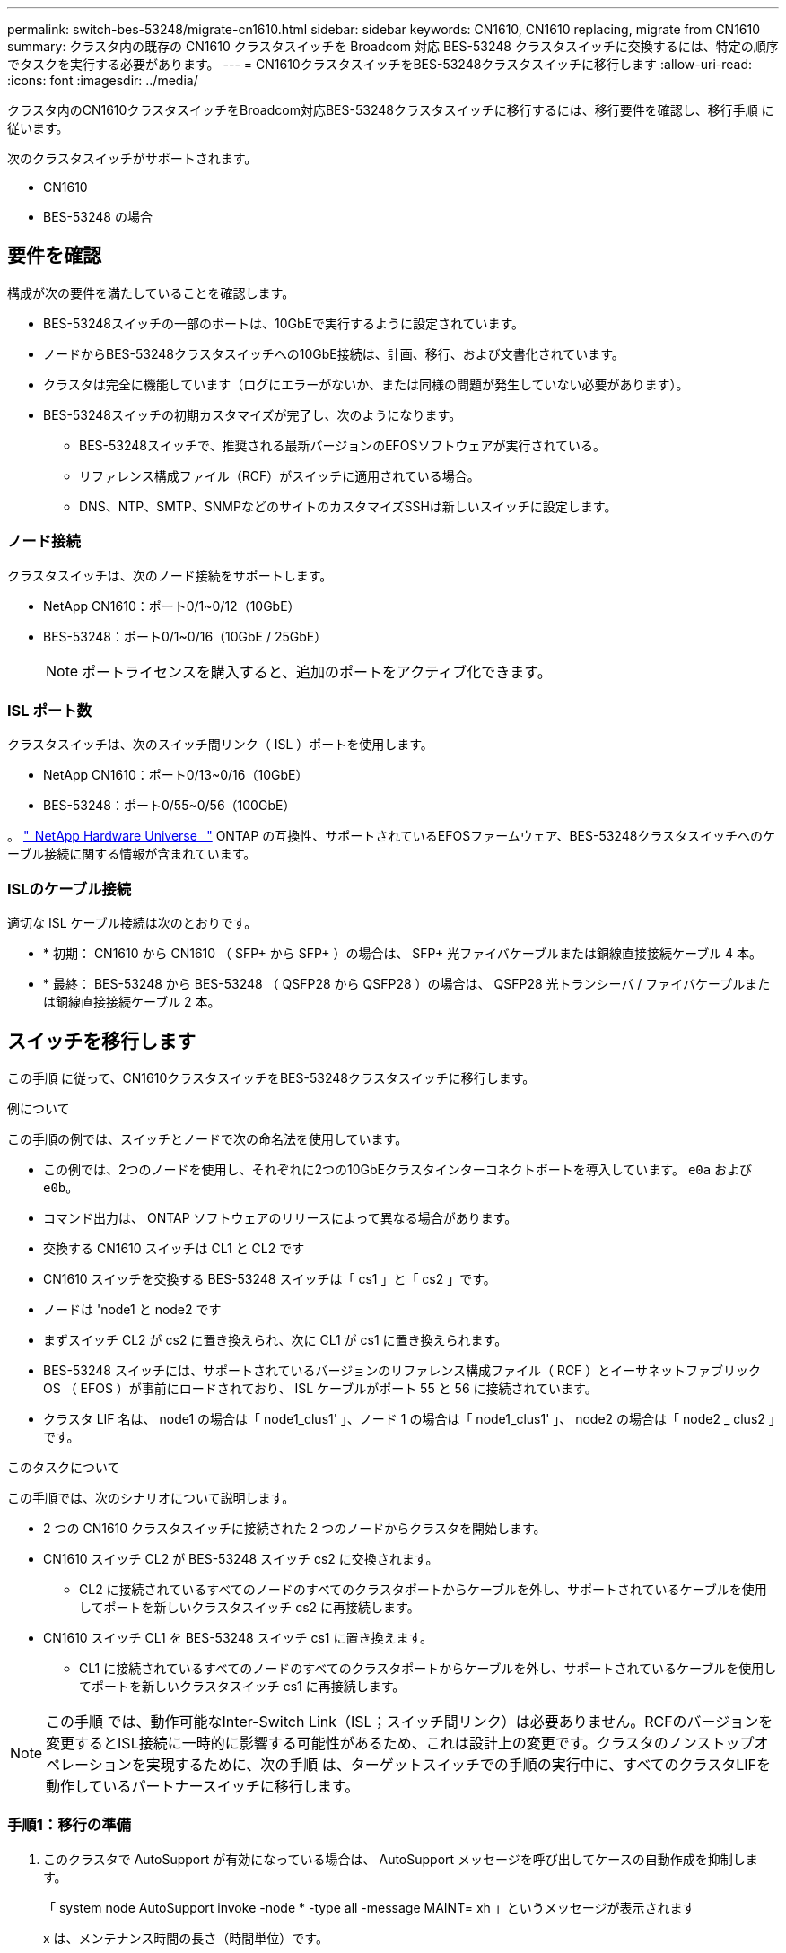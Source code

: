 ---
permalink: switch-bes-53248/migrate-cn1610.html 
sidebar: sidebar 
keywords: CN1610, CN1610 replacing, migrate from CN1610 
summary: クラスタ内の既存の CN1610 クラスタスイッチを Broadcom 対応 BES-53248 クラスタスイッチに交換するには、特定の順序でタスクを実行する必要があります。 
---
= CN1610クラスタスイッチをBES-53248クラスタスイッチに移行します
:allow-uri-read: 
:icons: font
:imagesdir: ../media/


[role="lead"]
クラスタ内のCN1610クラスタスイッチをBroadcom対応BES-53248クラスタスイッチに移行するには、移行要件を確認し、移行手順 に従います。

次のクラスタスイッチがサポートされます。

* CN1610
* BES-53248 の場合




== 要件を確認

構成が次の要件を満たしていることを確認します。

* BES-53248スイッチの一部のポートは、10GbEで実行するように設定されています。
* ノードからBES-53248クラスタスイッチへの10GbE接続は、計画、移行、および文書化されています。
* クラスタは完全に機能しています（ログにエラーがないか、または同様の問題が発生していない必要があります）。
* BES-53248スイッチの初期カスタマイズが完了し、次のようになります。
+
** BES-53248スイッチで、推奨される最新バージョンのEFOSソフトウェアが実行されている。
** リファレンス構成ファイル（RCF）がスイッチに適用されている場合。
** DNS、NTP、SMTP、SNMPなどのサイトのカスタマイズSSHは新しいスイッチに設定します。






=== ノード接続

クラスタスイッチは、次のノード接続をサポートします。

* NetApp CN1610：ポート0/1~0/12（10GbE）
* BES-53248：ポート0/1~0/16（10GbE / 25GbE）
+

NOTE: ポートライセンスを購入すると、追加のポートをアクティブ化できます。





=== ISL ポート数

クラスタスイッチは、次のスイッチ間リンク（ ISL ）ポートを使用します。

* NetApp CN1610：ポート0/13~0/16（10GbE）
* BES-53248：ポート0/55~0/56（100GbE）


。 https://hwu.netapp.com/Home/Index["_NetApp Hardware Universe _"^] ONTAP の互換性、サポートされているEFOSファームウェア、BES-53248クラスタスイッチへのケーブル接続に関する情報が含まれています。



=== ISLのケーブル接続

適切な ISL ケーブル接続は次のとおりです。

* * 初期： CN1610 から CN1610 （ SFP+ から SFP+ ）の場合は、 SFP+ 光ファイバケーブルまたは銅線直接接続ケーブル 4 本。
* * 最終： BES-53248 から BES-53248 （ QSFP28 から QSFP28 ）の場合は、 QSFP28 光トランシーバ / ファイバケーブルまたは銅線直接接続ケーブル 2 本。




== スイッチを移行します

この手順 に従って、CN1610クラスタスイッチをBES-53248クラスタスイッチに移行します。

.例について
この手順の例では、スイッチとノードで次の命名法を使用しています。

* この例では、2つのノードを使用し、それぞれに2つの10GbEクラスタインターコネクトポートを導入しています。 `e0a` および `e0b`。
* コマンド出力は、 ONTAP ソフトウェアのリリースによって異なる場合があります。
* 交換する CN1610 スイッチは CL1 と CL2 です
* CN1610 スイッチを交換する BES-53248 スイッチは「 cs1 」と「 cs2 」です。
* ノードは 'node1 と node2 です
* まずスイッチ CL2 が cs2 に置き換えられ、次に CL1 が cs1 に置き換えられます。
* BES-53248 スイッチには、サポートされているバージョンのリファレンス構成ファイル（ RCF ）とイーサネットファブリック OS （ EFOS ）が事前にロードされており、 ISL ケーブルがポート 55 と 56 に接続されています。
* クラスタ LIF 名は、 node1 の場合は「 node1_clus1' 」、ノード 1 の場合は「 node1_clus1' 」、 node2 の場合は「 node2 _ clus2 」です。


.このタスクについて
この手順では、次のシナリオについて説明します。

* 2 つの CN1610 クラスタスイッチに接続された 2 つのノードからクラスタを開始します。
* CN1610 スイッチ CL2 が BES-53248 スイッチ cs2 に交換されます。
+
** CL2 に接続されているすべてのノードのすべてのクラスタポートからケーブルを外し、サポートされているケーブルを使用してポートを新しいクラスタスイッチ cs2 に再接続します。


* CN1610 スイッチ CL1 を BES-53248 スイッチ cs1 に置き換えます。
+
** CL1 に接続されているすべてのノードのすべてのクラスタポートからケーブルを外し、サポートされているケーブルを使用してポートを新しいクラスタスイッチ cs1 に再接続します。





NOTE: この手順 では、動作可能なInter-Switch Link（ISL；スイッチ間リンク）は必要ありません。RCFのバージョンを変更するとISL接続に一時的に影響する可能性があるため、これは設計上の変更です。クラスタのノンストップオペレーションを実現するために、次の手順 は、ターゲットスイッチでの手順の実行中に、すべてのクラスタLIFを動作しているパートナースイッチに移行します。



=== 手順1：移行の準備

. このクラスタで AutoSupport が有効になっている場合は、 AutoSupport メッセージを呼び出してケースの自動作成を抑制します。
+
「 system node AutoSupport invoke -node * -type all -message MAINT= xh 」というメッセージが表示されます

+
x は、メンテナンス時間の長さ（時間単位）です。

+

NOTE: AutoSupport メッセージはテクニカルサポートにこのメンテナンスタスクについて通知し、メンテナンス時間中はケースの自動作成が停止されます。

+
次のコマンドは、ケースの自動作成を 2 時間停止します。

+
[listing]
----
cluster1::*> system node autosupport invoke -node * -type all -message MAINT=2h
----
. 権限レベルを advanced に変更します。続行するかどうかを尋ねられたら、「 * y * 」と入力します。
+
「 advanced 」の権限が必要です

+
advanced のプロンプト（ * > ）が表示されます。





=== 手順2：ポートとケーブルを設定する

. 新しいスイッチで、スイッチcs1とcs2間のISLがケーブル接続され、正常に機能していることを確認します。
+
'how port-channel

+
.例を示します
[%collapsible]
====
次の例は、スイッチcs1のISLポートが* up *になっていることを示しています。

[listing, subs="+quotes"]
----
(cs1)# *show port-channel 1/1*
Local Interface................................ 1/1
Channel Name................................... Cluster-ISL
Link State..................................... Up
Admin Mode..................................... Enabled
Type........................................... Dynamic
Port channel Min-links......................... 1
Load Balance Option............................ 7
(Enhanced hashing mode)

Mbr    Device/       Port       Port
Ports  Timeout       Speed      Active
------ ------------- ---------  -------
0/55   actor/long    100G Full  True
       partner/long
0/56   actor/long    100G Full  True
       partner/long
(cs1) #
----
次の例は、スイッチcs2上のISLポートが* up *になっていることを示しています。

[listing, subs="+quotes"]
----
(cs2)# *show port-channel 1/1*
Local Interface................................ 1/1
Channel Name................................... Cluster-ISL
Link State..................................... Up
Admin Mode..................................... Enabled
Type........................................... Dynamic
Port channel Min-links......................... 1
Load Balance Option............................ 7
(Enhanced hashing mode)

Mbr    Device/       Port       Port
Ports  Timeout       Speed      Active
------ ------------- ---------  -------
0/55   actor/long    100G Full  True
       partner/long
0/56   actor/long    100G Full  True
       partner/long
----
====
. 既存のクラスタスイッチに接続されている各ノードのクラスタポートを表示します。
+
「 network device-discovery show -protocol cdp 」と入力します

+
.例を示します
[%collapsible]
====
次の例は、各クラスタインターコネクトスイッチの各ノードに設定されているクラスタインターコネクトインターフェイスの数を示しています。

[listing, subs="+quotes"]
----
cluster1::*> *network device-discovery show -protocol cdp*
Node/       Local  Discovered
Protocol    Port   Device (LLDP: ChassisID)  Interface         Platform
----------- ------ ------------------------- ----------------  ----------------
node2      /cdp
            e0a    CL1                       0/2               CN1610
            e0b    CL2                       0/2               CN1610
node1      /cdp
            e0a    CL1                       0/1               CN1610
            e0b    CL2                       0/1               CN1610
----
====
. 各クラスタインターフェイスの管理ステータスまたは動作ステータスを確認します。
+
.. すべてのクラスタポートが `up` を使用 `healthy` ステータス：
+
「 network port show -ipspace cluster 」のように表示されます

+
.例を示します
[%collapsible]
====
[listing, subs="+quotes"]
----
cluster1::*> *network port show -ipspace Cluster*

Node: node1
                                                                       Ignore
                                                  Speed(Mbps) Health   Health
Port      IPspace      Broadcast Domain Link MTU  Admin/Oper  Status   Status
--------- ------------ ---------------- ---- ---- ----------- -------- ------
e0a       Cluster      Cluster          up   9000  auto/10000 healthy  false
e0b       Cluster      Cluster          up   9000  auto/10000 healthy  false

Node: node2
                                                                       Ignore
                                                  Speed(Mbps) Health   Health
Port      IPspace      Broadcast Domain Link MTU  Admin/Oper  Status   Status
--------- ------------ ---------------- ---- ---- ----------- -------- ------
e0a       Cluster      Cluster          up   9000  auto/10000 healthy  false
e0b       Cluster      Cluster          up   9000  auto/10000 healthy  false
----
====
.. すべてのクラスタインターフェイス（LIF）がそれぞれのホームポートにあることを確認します。
+
「 network interface show -vserver Cluster 」のように表示されます

+
.例を示します
[%collapsible]
====
[listing, subs="+quotes"]
----
cluster1::*> *network interface show -vserver Cluster*

            Logical    Status     Network            Current       Current Is
Vserver     Interface  Admin/Oper Address/Mask       Node          Port    Home
----------- ---------- ---------- ------------------ ------------- ------- ----
Cluster
            node1_clus1  up/up    169.254.209.69/16  node1         e0a     true
            node1_clus2  up/up    169.254.49.125/16  node1         e0b     true
            node2_clus1  up/up    169.254.47.194/16  node2         e0a     true
            node2_clus2  up/up    169.254.19.183/16  node2         e0b     true
----
====


. クラスタが両方のクラスタスイッチの情報を表示していることを確認します。


[role="tabbed-block"]
====
.ONTAP 9.8 以降
--
ONTAP 9.8以降では、次のコマンドを使用します。 `system switch ethernet show -is-monitoring-enabled-operational true`

[listing, subs="+quotes"]
----
cluster1::*> *system switch ethernet show -is-monitoring-enabled-operational true*
Switch                        Type             Address       Model
----------------------------- ---------------- ------------- --------
CL1                           cluster-network  10.10.1.101   CN1610
     Serial Number: 01234567
      Is Monitored: true
            Reason:
  Software Version: 1.3.0.3
    Version Source: ISDP

CL2                           cluster-network  10.10.1.102   CN1610
     Serial Number: 01234568
      Is Monitored: true
            Reason:
  Software Version: 1.3.0.3
    Version Source: ISDP
cluster1::*>
----
--
.ONTAP 9.7 以前
--
ONTAP 9.7以前の場合は、次のコマンドを使用します。 `system cluster-switch show -is-monitoring-enabled-operational true`

[listing, subs="+quotes"]
----
cluster1::*> *system cluster-switch show -is-monitoring-enabled-operational true*
Switch                        Type             Address       Model
----------------------------- ---------------- ------------- --------
CL1                           cluster-network  10.10.1.101   CN1610
     Serial Number: 01234567
      Is Monitored: true
            Reason:
  Software Version: 1.3.0.3
    Version Source: ISDP

CL2                           cluster-network  10.10.1.102   CN1610
     Serial Number: 01234568
      Is Monitored: true
            Reason:
  Software Version: 1.3.0.3
    Version Source: ISDP
cluster1::*>
----
--
====
. [[step5]]クラスタLIFで自動リバートを無効にします。
+
[listing, subs="+quotes"]
----
cluster1::*> *network interface modify -vserver Cluster -lif * -auto-revert false*
----
. クラスタスイッチCL2で、ノードのクラスタポートに接続されているポートをシャットダウンします。
+
.例を示します
[%collapsible]
====
[listing, subs="+quotes"]
----
(CL2)# *configure*
(CL2)(Config)# *interface 0/1-0/16*
(CL2)(Interface 0/1-0/16)# *shutdown*
(CL2)(Interface 0/1-0/16)# *exit*
(CL2)(Config)# *exit*
(CL2)#
----
====
. クラスタスイッチCL1でホストされているポートにクラスタLIFが移行されたことを確認します。これには数秒かかることがあります。
+
「 network interface show -vserver Cluster 」のように表示されます

+
.例を示します
[%collapsible]
====
[listing, subs="+quotes"]
----
cluster1::*> *network interface show -vserver Cluster*
            Logical      Status     Network            Current       Current Is
Vserver     Interface    Admin/Oper Address/Mask       Node          Port    Home
----------- ------------ ---------- ------------------ ------------- ------- ----
Cluster
            node1_clus1  up/up      169.254.209.69/16  node1         e0a     true
            node1_clus2  up/up      169.254.49.125/16  node1         e0a     false
            node2_clus1  up/up      169.254.47.194/16  node2         e0a     true
            node2_clus2  up/up      169.254.19.183/16  node2         e0a     false
----
====
. クラスタが正常であることを確認します。
+
「 cluster show 」を参照してください

+
.例を示します
[%collapsible]
====
[listing, subs="+quotes"]
----
cluster1::*> *cluster show*
Node       Health  Eligibility   Epsilon
---------- ------- ------------- -------
node1      true    true          false
node2      true    true          false
----
====
. すべてのクラスタノード接続ケーブルを古いCL2スイッチから新しいcs2スイッチに移動します。
. cs2に移動したネットワーク接続の健全性を確認します。
+
「 network port show -ipspace cluster 」のように表示されます

+
.例を示します
[%collapsible]
====
[listing, subs="+quotes"]
----
cluster1::*> *network port show -ipspace Cluster*

Node: node1
                                                                       Ignore
                                                  Speed(Mbps) Health   Health
Port      IPspace      Broadcast Domain Link MTU  Admin/Oper  Status   Status
--------- ------------ ---------------- ---- ---- ----------- -------- ------
e0a       Cluster      Cluster          up   9000  auto/10000 healthy  false
e0b       Cluster      Cluster          up   9000  auto/10000 healthy  false

Node: node2
                                                                       Ignore
                                                  Speed(Mbps) Health   Health
Port      IPspace      Broadcast Domain Link MTU  Admin/Oper  Status   Status
--------- ------------ ---------------- ---- ---- ----------- -------- ------
e0a       Cluster      Cluster          up   9000  auto/10000 healthy  false
e0b       Cluster      Cluster          up   9000  auto/10000 healthy  false
----
====
+
移動したすべてのクラスタポートは `up`。

. クラスタポートのネイバー情報を確認します。
+
「 network device-discovery show -protocol cdp 」と入力します

+
.例を示します
[%collapsible]
====
[listing, subs="+quotes"]
----
cluster1::*> *network device-discovery show -protocol cdp*
Node/       Local  Discovered
Protocol    Port   Device (LLDP: ChassisID)  Interface         Platform
----------- ------ ------------------------- ----------------  ----------------
node2      /cdp
            e0a    CL1                       0/2               CN1610
            e0b    cs2                       0/2               BES-53248
node1      /cdp
            e0a    CL1                       0/1               CN1610
            e0b    cs2                       0/1               BES-53248
----
====
. 次のコマンドを使用して、スイッチcs2から見たスイッチポートの接続が健全であることを確認します。
+
[listing, subs="+quotes"]
----
cs2# *show port all*
cs2# *show isdp neighbors*
----
. クラスタスイッチCL1で、ノードのクラスタポートに接続されているポートをシャットダウンします。
+
[listing, subs="+quotes"]
----
(CL1)# *configure*
(CL1)(Config)# *interface 0/1-0/16*
(CL1)(Interface 0/1-0/16)# *shutdown*
(CL1)(Interface 0/13-0/16)# *exit*
(CL1)(Config)# *exit*
(CL1)#
----
+
すべてのクラスタLIFがcs2スイッチに移動します。

. クラスタ LIF がスイッチ cs2 でホストされているポートに移行されたことを確認します。この処理には数秒かかることがあります。
+
「 network interface show -vserver Cluster 」のように表示されます

+
.例を示します
[%collapsible]
====
[listing, subs="+quotes"]
----
cluster1::*> *network interface show -vserver Cluster*
            Logical      Status     Network            Current       Current Is
Vserver     Interface    Admin/Oper Address/Mask       Node          Port    Home
----------- ------------ ---------- ------------------ ------------- ------- ----
Cluster
            node1_clus1  up/up      169.254.209.69/16  node1         e0b     false
            node1_clus2  up/up      169.254.49.125/16  node1         e0b     true
            node2_clus1  up/up      169.254.47.194/16  node2         e0b     false
            node2_clus2  up/up      169.254.19.183/16  node2         e0b     true
----
====
. クラスタが正常であることを確認します。
+
「 cluster show 」を参照してください

+
.例を示します
[%collapsible]
====
[listing, subs="+quotes"]
----
cluster1::*> *cluster show*
Node       Health  Eligibility   Epsilon
---------- ------- ------------- -------
node1      true    true          false
node2      true    true          false
----
====
. クラスタノード接続ケーブルをCL1から新しいcs1スイッチに移動します。
. CS1に移動したネットワーク接続の健全性を確認します。
+
「 network port show -ipspace cluster 」のように表示されます

+
.例を示します
[%collapsible]
====
[listing, subs="+quotes"]
----
cluster1::*> *network port show -ipspace Cluster*

Node: node1
                                                                       Ignore
                                                  Speed(Mbps) Health   Health
Port      IPspace      Broadcast Domain Link MTU  Admin/Oper  Status   Status
--------- ------------ ---------------- ---- ---- ----------- -------- ------
e0a       Cluster      Cluster          up   9000  auto/10000 healthy  false
e0b       Cluster      Cluster          up   9000  auto/10000 healthy  false

Node: node2
                                                                       Ignore
                                                  Speed(Mbps) Health   Health
Port      IPspace      Broadcast Domain Link MTU  Admin/Oper  Status   Status
--------- ------------ ---------------- ---- ---- ----------- -------- ------
e0a       Cluster      Cluster          up   9000  auto/10000 healthy  false
e0b       Cluster      Cluster          up   9000  auto/10000 healthy  false
----
====
+
移動したすべてのクラスタポートは `up`。

. クラスタポートのネイバー情報を確認します。
+
「 network device-discovery show 」のように表示されます

+
.例を示します
[%collapsible]
====
[listing, subs="+quotes"]
----
cluster1::*> *network device-discovery show -protocol cdp*
Node/       Local  Discovered
Protocol    Port   Device (LLDP: ChassisID)  Interface         Platform
----------- ------ ------------------------- ----------------  ----------------
node1      /cdp
            e0a    cs1                       0/1               BES-53248
            e0b    cs2                       0/1               BES-53248
node2      /cdp
            e0a    cs1                       0/2               BES-53248
            e0b    cs2                       0/2               BES-53248
----
====
. 次のコマンドを使用して、スイッチcs1から見てスイッチポートの接続が健全であることを確認します。
+
[listing, subs="+quotes"]
----
cs1# *show port all*
cs1# *show isdp neighbors*
----
. cs1とcs2間のISLが動作していることを確認します。
+
'how port-channel

+
.例を示します
[%collapsible]
====
次の例は、スイッチcs1のISLポートが* up *になっていることを示しています。

[listing, subs="+quotes"]
----
(cs1)# *show port-channel 1/1*
Local Interface................................ 1/1
Channel Name................................... Cluster-ISL
Link State..................................... Up
Admin Mode..................................... Enabled
Type........................................... Dynamic
Port channel Min-links......................... 1
Load Balance Option............................ 7
(Enhanced hashing mode)

Mbr    Device/       Port       Port
Ports  Timeout       Speed      Active
------ ------------- ---------  -------
0/55   actor/long    100G Full  True
       partner/long
0/56   actor/long    100G Full  True
       partner/long
(cs1) #
----
次の例は、スイッチcs2上のISLポートが* up *になっていることを示しています。

[listing, subs="+quotes"]
----
(cs2)# *show port-channel 1/1*
Local Interface................................ 1/1
Channel Name................................... Cluster-ISL
Link State..................................... Up
Admin Mode..................................... Enabled
Type........................................... Dynamic
Port channel Min-links......................... 1
Load Balance Option............................ 7
(Enhanced hashing mode)

Mbr    Device/       Port       Port
Ports  Timeout       Speed      Active
------ ------------- ---------  -------
0/55   actor/long    100G Full  True
       partner/long
0/56   actor/long    100G Full  True
       partner/long
----
====
. 交換したCN1610スイッチが自動的に削除されない場合は、クラスタのスイッチテーブルから削除します。


[role="tabbed-block"]
====
.ONTAP 9.8 以降
--
ONTAP 9.8以降では、次のコマンドを使用します。 `system switch ethernet delete -device _device-name_`

[listing]
----
cluster::*> system switch ethernet delete -device CL1
cluster::*> system switch ethernet delete -device CL2
----
--
.ONTAP 9.7 以前
--
ONTAP 9.7以前の場合は、次のコマンドを使用します。 `system cluster-switch delete -device _device-name_`

[listing]
----
cluster::*> system cluster-switch delete -device CL1
cluster::*> system cluster-switch delete -device CL2
----
--
====


=== 手順3：構成を確認します

. クラスタ LIF で自動リバートを有効にします。
+
[listing, subs="+quotes"]
----
cluster1::*> *network interface modify -vserver Cluster -lif * -auto-revert true*
----
. クラスタLIFがホームポートにリバートされたことを確認します（数分かかる場合があります）。
+
「 network interface show -vserver Cluster 」のように表示されます

+
クラスタLIFがホームポートにリバートされていない場合は、手動でリバートします。

+
network interface revert -vserver Cluster -lif *

. クラスタが正常であることを確認します。
+
「 cluster show 」を参照してください

. リモートクラスタインターフェイスに ping を実行して接続を確認します。
+
`cluster ping-cluster -node <name>`

+
.例を示します
[%collapsible]
====
[listing, subs="+quotes"]
----
cluster1::*> *cluster ping-cluster -node node2*
Host is node2
Getting addresses from network interface table...
Cluster node1_clus1 169.254.209.69  node1     e0a
Cluster node1_clus2 169.254.49.125  node1     e0b
Cluster node2_clus1 169.254.47.194  node2     e0a
Cluster node2_clus2 169.254.19.183  node2     e0b
Local = 169.254.47.194 169.254.19.183
Remote = 169.254.209.69 169.254.49.125
Cluster Vserver Id = 4294967293
Ping status:

Basic connectivity succeeds on 4 path(s)
Basic connectivity fails on 0 path(s)
................
Detected 9000 byte MTU on 4 path(s):
    Local 169.254.47.194 to Remote 169.254.209.69
    Local 169.254.47.194 to Remote 169.254.49.125
    Local 169.254.19.183 to Remote 169.254.209.69
    Local 169.254.19.183 to Remote 169.254.49.125
Larger than PMTU communication succeeds on 4 path(s)
RPC status:
2 paths up, 0 paths down (tcp check)
2 paths up, 0 paths down (udp check)
----
====
. イーサネットスイッチヘルスモニタのログ収集機能のパスワードを作成します。
+

IMPORTANT: ログ収集機能を有効にするには、ONTAP 9.10.1P15、9.11.1P12、または9.12.1以降およびEFOS 3.8.0.2以降が実行されている必要があります。

+
「システムスイッチイーサネットログセットアップ - パスワード」

+
.例を示します
[%collapsible]
====
[listing, subs="+quotes"]
----
cluster1::*> *system switch ethernet log setup-password*
Enter the switch name: *<return>*
The switch name entered is not recognized.
Choose from the following list:
*cs1*
*cs2*

cluster1::*> *system switch ethernet log setup-password*

Enter the switch name: *cs1*
Would you like to specify a user other than admin for log collection? {y|n}: *n*

Enter the password: *<enter switch password>*
Enter the password again: *<enter switch password>*

cluster1::*> *system switch ethernet log setup-password*

Enter the switch name: *cs2*
Would you like to specify a user other than admin for log collection? {y|n}: *n*

Enter the password: *<enter switch password>*
Enter the password again: *<enter switch password>*
----
====
. イーサネットスイッチヘルスモニタのログ収集機能を有効にします。
+
`system switch ethernet log modify -device _<switch-name>_ -log-request true`

+
.例を示します
[%collapsible]
====
[listing, subs="+quotes"]
----
cluster1::*> *system switch ethernet log modify -device cs1 -log-request true*

Do you want to modify the cluster switch log collection configuration?
{y|n}: [n] *y*

Enabling cluster switch log collection.

cluster1::*> *system switch ethernet log modify -device cs2 -log-request true*

Do you want to modify the cluster switch log collection configuration?
{y|n}: [n] *y*

Enabling cluster switch log collection.
----
====
+
10分待ってから、ログ収集が完了したことを確認します。

+
`system switch ethernet log show`

+

CAUTION: これらのコマンドのいずれかでエラーが返された場合、またはログの収集が完了しない場合は、NetAppサポートにお問い合わせください。

. ケースの自動作成を抑制した場合は、 AutoSupport メッセージを呼び出して作成を再度有効にします。
+
「 system node AutoSupport invoke -node * -type all -message MAINT= end 」というメッセージが表示されます

+
[listing, subs="+quotes"]
----
cluster::*> system node autosupport invoke -node * -type all -message MAINT=END
----

